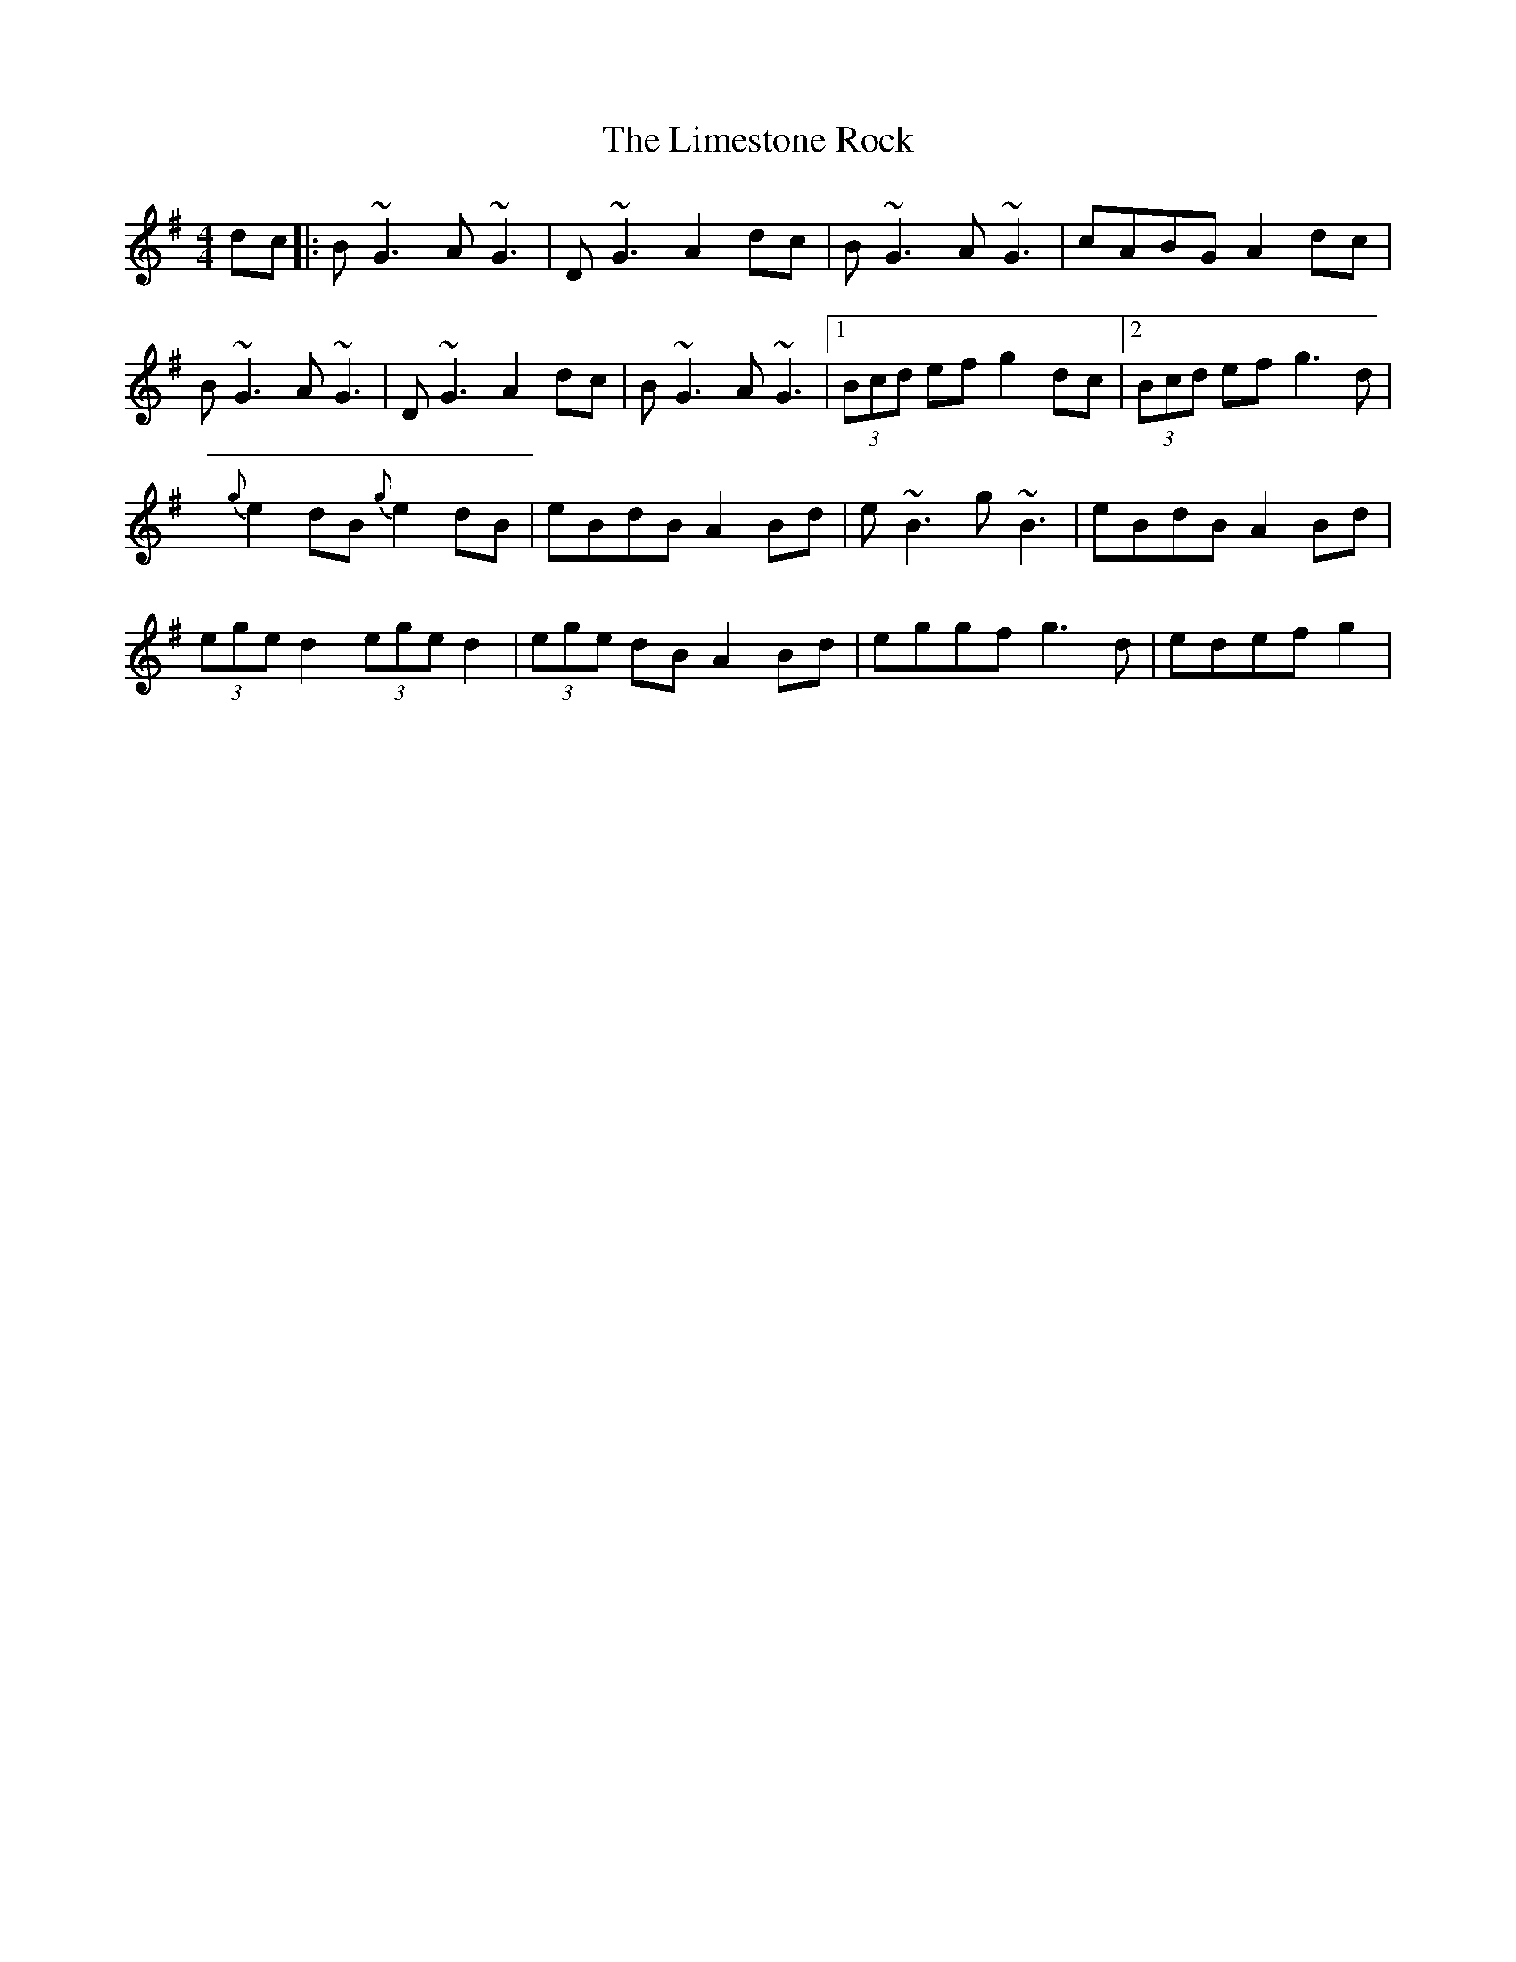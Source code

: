 X: 3
T: Limestone Rock, The
Z: Kevin Rietmann
S: https://thesession.org/tunes/1619#setting26102
R: reel
M: 4/4
L: 1/8
K: Gmaj
dc|:B~G3 A~G3 | D~G3 A2dc | B~G3 A~G3 | cABG A2dc |
B~G3 A~G3 | D~G3 A2dc | B~G3 A~G3 |1 (3Bcd ef g2dc |2 (3Bcd ef g3d |
{g}e2dB {g}e2dB | eBdB A2Bd | e~B3 g~B3 | eBdB A2Bd |
(3ege d2 (3ege d2 | (3ege dB A2Bd | eggf g3d | edef g2 |
